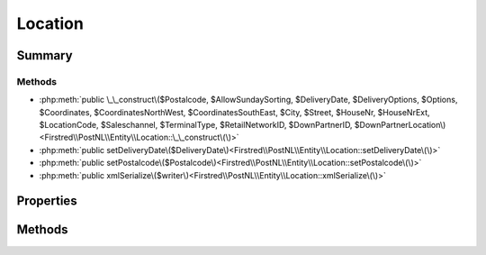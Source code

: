 .. rst-class:: phpdoctorst

.. role:: php(code)
	:language: php


Location
========


.. php:namespace:: Firstred\PostNL\Entity

.. php:class:: Location


	.. rst-class:: phpdoc-description
	
		| Class Location\.
		
	
	:Parent:
		:php:class:`Firstred\\PostNL\\Entity\\AbstractEntity`
	


Summary
-------

Methods
~~~~~~~

* :php:meth:`public \_\_construct\($Postalcode, $AllowSundaySorting, $DeliveryDate, $DeliveryOptions, $Options, $Coordinates, $CoordinatesNorthWest, $CoordinatesSouthEast, $City, $Street, $HouseNr, $HouseNrExt, $LocationCode, $Saleschannel, $TerminalType, $RetailNetworkID, $DownPartnerID, $DownPartnerLocation\)<Firstred\\PostNL\\Entity\\Location::\_\_construct\(\)>`
* :php:meth:`public setDeliveryDate\($DeliveryDate\)<Firstred\\PostNL\\Entity\\Location::setDeliveryDate\(\)>`
* :php:meth:`public setPostalcode\($Postalcode\)<Firstred\\PostNL\\Entity\\Location::setPostalcode\(\)>`
* :php:meth:`public xmlSerialize\($writer\)<Firstred\\PostNL\\Entity\\Location::xmlSerialize\(\)>`


Properties
----------

.. php:attr:: public defaultProperties

	:Type: string[][] 


.. php:attr:: protected static AllowSundaySorting

	:Type: string | null 


.. php:attr:: protected static DeliveryDate

	:Type: string | null 


.. php:attr:: protected static DeliveryOptions

	:Type: string[] | null 


.. php:attr:: protected static OpeningTime

	:Type: string | null 


.. php:attr:: protected static Options

	:Type: string[] | null 


.. php:attr:: protected static City

	:Type: string | null 


.. php:attr:: protected static HouseNr

	:Type: string | null 


.. php:attr:: protected static HouseNrExt

	:Type: string | null 


.. php:attr:: protected static Postalcode

	:Type: string | null 


.. php:attr:: protected static Street

	:Type: string | null 


.. php:attr:: protected static Coordinates

	:Type: :any:`\\Firstred\\PostNL\\Entity\\Coordinates <Firstred\\PostNL\\Entity\\Coordinates>` | null 


.. php:attr:: protected static CoordinatesNorthWest

	:Type: :any:`\\Firstred\\PostNL\\Entity\\CoordinatesNorthWest <Firstred\\PostNL\\Entity\\CoordinatesNorthWest>` | null 


.. php:attr:: protected static CoordinatesSouthEast

	:Type: :any:`\\Firstred\\PostNL\\Entity\\CoordinatesSouthEast <Firstred\\PostNL\\Entity\\CoordinatesSouthEast>` | null 


.. php:attr:: protected static LocationCode

	:Type: string | null 


.. php:attr:: protected static Saleschannel

	:Type: string | null 


.. php:attr:: protected static TerminalType

	:Type: string | null 


.. php:attr:: protected static RetailNetworkID

	:Type: string | null 


.. php:attr:: protected static DownPartnerID

	:Type: string | null 


.. php:attr:: protected static DownPartnerLocation

	:Type: string | null 


Methods
-------

.. rst-class:: public

	.. php:method:: public __construct( $Postalcode=null, $AllowSundaySorting=null, $DeliveryDate=null, $DeliveryOptions=null, $Options=null, $Coordinates=null, $CoordinatesNorthWest=null, $CoordinatesSouthEast=null, $City=null, $Street=null, $HouseNr=null, $HouseNrExt=null, $LocationCode=null, $Saleschannel=null, $TerminalType=null, $RetailNetworkID=null, $DownPartnerID=null, $DownPartnerLocation=null)
	
		
		:Parameters:
			* **$Postalcode** (string | null)  
			* **$AllowSundaySorting** (string | null)  
			* **$DeliveryDate** (string | :any:`\\DateTimeInterface <DateTimeInterface>` | null)  
			* **$DeliveryOptions** (array | null)  
			* **$Options** (array | null)  
			* **$Coordinates** (:any:`Firstred\\PostNL\\Entity\\Coordinates <Firstred\\PostNL\\Entity\\Coordinates>` | null)  
			* **$CoordinatesNorthWest** (:any:`Firstred\\PostNL\\Entity\\CoordinatesNorthWest <Firstred\\PostNL\\Entity\\CoordinatesNorthWest>` | null)  
			* **$CoordinatesSouthEast** (:any:`Firstred\\PostNL\\Entity\\CoordinatesSouthEast <Firstred\\PostNL\\Entity\\CoordinatesSouthEast>` | null)  
			* **$City** (string | null)  
			* **$Street** (string | null)  
			* **$HouseNr** (string | null)  
			* **$HouseNrExt** (string | null)  
			* **$LocationCode** (string | null)  
			* **$Saleschannel** (string | null)  
			* **$TerminalType** (string | null)  
			* **$RetailNetworkID** (string | null)  
			* **$DownPartnerID** (string | null)  
			* **$DownPartnerLocation** (string | null)  

		
		:Throws: :any:`\\Firstred\\PostNL\\Exception\\InvalidArgumentException <Firstred\\PostNL\\Exception\\InvalidArgumentException>` 
	
	

.. rst-class:: public

	.. php:method:: public setDeliveryDate( $DeliveryDate=null)
	
		
		:Parameters:
			* **$DeliveryDate** (string | :any:`\\DateTimeInterface <DateTimeInterface>` | null)  

		
		:Returns: static 
		:Throws: :any:`\\Firstred\\PostNL\\Exception\\InvalidArgumentException <Firstred\\PostNL\\Exception\\InvalidArgumentException>` 
		:Since: 1.2.0 
	
	

.. rst-class:: public

	.. php:method:: public setPostalcode( $Postalcode=null)
	
		.. rst-class:: phpdoc-description
		
			| Set the postcode\.
			
		
		
		:Parameters:
			* **$Postalcode** (string | null)  

		
		:Returns: :any:`\\Firstred\\PostNL\\Entity\\Location <Firstred\\PostNL\\Entity\\Location>` 
	
	

.. rst-class:: public

	.. php:method:: public xmlSerialize( $writer)
	
		.. rst-class:: phpdoc-description
		
			| Return a serializable array for the XMLWriter\.
			
		
		
		:Parameters:
			* **$writer** (:any:`Sabre\\Xml\\Writer <Sabre\\Xml\\Writer>`)  

		
		:Returns: void 
	
	

